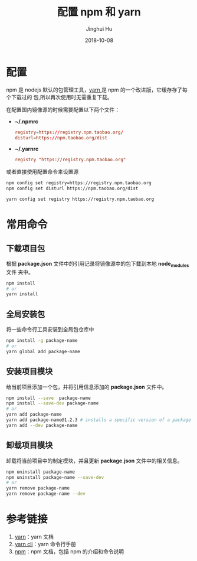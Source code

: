 #+TITLE: 配置 npm 和 yarn
#+AUTHOR: Jinghui Hu
#+EMAIL: hujinghui@buaa.edu.cn
#+DATE: 2018-10-08
#+TAGS: npm yarn taobao 

* 配置
npm 是 nodejs 默认的包管理工具，[[http://www.yarnpkg.com][yarn ]]是 npm 的一个改进版，它缓存存了每个下载过的
包,所以再次使用时无需重复下载。

在配置国内镜像源的时候需要配置以下两个文件：

- *~/.npmrc*
  #+BEGIN_SRC conf
  registry=https://registry.npm.taobao.org/
  disturl=https://npm.taobao.org/dist
  #+END_SRC

- *~/.yarnrc*
  #+BEGIN_SRC conf
  registry "https://registry.npm.taobao.org"
  #+END_SRC

或者直接使用配置命令来设置源
#+BEGIN_SRC sh
npm config set registry=https://registry.npm.taobao.org
npm config set disturl https://npm.taobao.org/dist

yarn config set registry https://registry.npm.taobao.org
#+END_SRC
* 常用命令
** 下载项目包
根据 *package.json* 文件中的引用记录将镜像源中的包下载到本地 *node_modules* 文件
夹中。
#+begin_src sh
npm install
# or
yarn install
#+end_src
** 全局安装包
将一些命令行工具安装到全局包仓库中
#+begin_src sh
npm install -g package-name
# or
yarn global add package-name
#+end_src
** 安装项目模块
给当前项目添加一个包，并将引用信息添加的 *package.json* 文件中。
#+begin_src sh
npm install --save  package-name
npm install --save-dev package-name
# or
yarn add package-name
yarn add package-name@1.2.3 # installs a specific version of a package from the registry.
yarn add --dev package-name
#+end_src
** 卸载项目模块
卸载将当前项目中的制定模块，并且更新 *package.json* 文件中的相关信息。
#+BEGIN_SRC sh
npm uninstall package-name
npm uninstall package-name --save-dev
# or
yarn remove package-name
yarn remove package-name --dev
#+END_SRC
* 参考链接
1. [[https://yarnpkg.com/en/][yarn]]：yarn 文档
2. [[https://yarnpkg.com/en/docs/cli/][yarn cli]]：yarn 命令行手册
3. [[https://docs.npmjs.com/][npm]]：npm 文档，包括 npm 的介绍和命令说明
